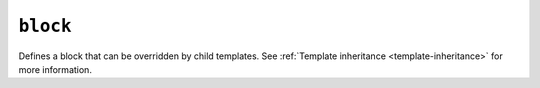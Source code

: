 .. templatetag:: block

``block``
---------

Defines a block that can be overridden by child templates. See
:ref:`Template inheritance <template-inheritance>` for more information.


